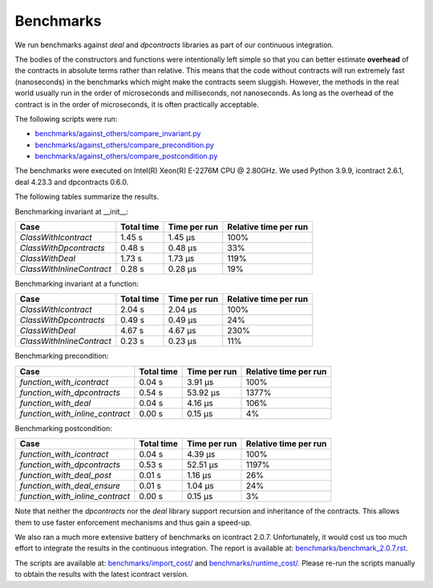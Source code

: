 Benchmarks
==========
We run benchmarks against `deal` and `dpcontracts` libraries as part of our continuous integration.

The bodies of the constructors and functions were intentionally left simple so that you can
better estimate **overhead** of the contracts in absolute terms rather than relative.
This means that the code without contracts will run extremely fast (nanoseconds) in the benchmarks
which might make the contracts seem sluggish. However, the methods in the real world usually run
in the order of microseconds and milliseconds, not nanoseconds. As long as the overhead
of the contract is in the order of microseconds, it is often practically acceptable.

.. Becnhmark report from benchmark.py starts.


The following scripts were run:

* `benchmarks/against_others/compare_invariant.py <https://github.com/Parquery/icontract/tree/master/benchmarks/against_others/compare_invariant.py>`_
* `benchmarks/against_others/compare_precondition.py <https://github.com/Parquery/icontract/tree/master/benchmarks/against_others/compare_precondition.py>`_
* `benchmarks/against_others/compare_postcondition.py <https://github.com/Parquery/icontract/tree/master/benchmarks/against_others/compare_postcondition.py>`_

The benchmarks were executed on Intel(R) Xeon(R) E-2276M  CPU @ 2.80GHz.
We used Python 3.9.9, icontract 2.6.1, deal 4.23.3 and dpcontracts 0.6.0.

The following tables summarize the results.

Benchmarking invariant at __init__:

=========================  ============  ==============  =======================
Case                         Total time    Time per run    Relative time per run
=========================  ============  ==============  =======================
`ClassWithIcontract`             1.45 s         1.45 μs                     100%
`ClassWithDpcontracts`           0.48 s         0.48 μs                      33%
`ClassWithDeal`                  1.73 s         1.73 μs                     119%
`ClassWithInlineContract`        0.28 s         0.28 μs                      19%
=========================  ============  ==============  =======================

Benchmarking invariant at a function:

=========================  ============  ==============  =======================
Case                         Total time    Time per run    Relative time per run
=========================  ============  ==============  =======================
`ClassWithIcontract`             2.04 s         2.04 μs                     100%
`ClassWithDpcontracts`           0.49 s         0.49 μs                      24%
`ClassWithDeal`                  4.67 s         4.67 μs                     230%
`ClassWithInlineContract`        0.23 s         0.23 μs                      11%
=========================  ============  ==============  =======================

Benchmarking precondition:

===============================  ============  ==============  =======================
Case                               Total time    Time per run    Relative time per run
===============================  ============  ==============  =======================
`function_with_icontract`              0.04 s         3.91 μs                     100%
`function_with_dpcontracts`            0.54 s        53.92 μs                    1377%
`function_with_deal`                   0.04 s         4.16 μs                     106%
`function_with_inline_contract`        0.00 s         0.15 μs                       4%
===============================  ============  ==============  =======================

Benchmarking postcondition:

===============================  ============  ==============  =======================
Case                               Total time    Time per run    Relative time per run
===============================  ============  ==============  =======================
`function_with_icontract`              0.04 s         4.39 μs                     100%
`function_with_dpcontracts`            0.53 s        52.51 μs                    1197%
`function_with_deal_post`              0.01 s         1.16 μs                      26%
`function_with_deal_ensure`            0.01 s         1.04 μs                      24%
`function_with_inline_contract`        0.00 s         0.15 μs                       3%
===============================  ============  ==============  =======================



.. Benchmark report from benchmark.py ends.

Note that neither the `dpcontracts` nor the `deal` library support recursion and inheritance of the contracts.
This allows them to use faster enforcement mechanisms and thus gain a speed-up.

We also ran a much more extensive battery of benchmarks on icontract 2.0.7. Unfortunately,
it would cost us too much effort to integrate the results in the continuous integration.
The report is available at:
`benchmarks/benchmark_2.0.7.rst <https://github.com/Parquery/icontract/tree/master/benchmarks/benchmark_2.0.7.rst>`_.

The scripts are available at:
`benchmarks/import_cost/ <https://github.com/Parquery/icontract/tree/master/benchmarks/import_cost>`_
and
`benchmarks/runtime_cost/ <https://github.com/Parquery/icontract/tree/master/benchmarks/runtime_cost>`_.
Please re-run the scripts manually to obtain the results with the latest icontract version.

